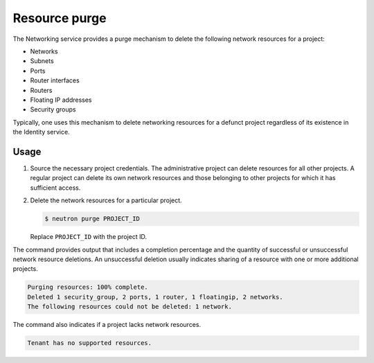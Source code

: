 .. _ops-resource-purge:

==============
Resource purge
==============

The Networking service provides a purge mechanism to delete the
following network resources for a project:

* Networks
* Subnets
* Ports
* Router interfaces
* Routers
* Floating IP addresses
* Security groups

Typically, one uses this mechanism to delete networking resources
for a defunct project regardless of its existence in the Identity
service.

Usage
~~~~~

#. Source the necessary project credentials. The administrative project
   can delete resources for all other projects. A regular project can
   delete its own network resources and those belonging to other projects
   for which it has sufficient access.

#. Delete the network resources for a particular project.

   .. code-block:: console

      $ neutron purge PROJECT_ID

   Replace ``PROJECT_ID`` with the project ID.

The command provides output that includes a completion percentage and
the quantity of successful or unsuccessful network resource deletions.
An unsuccessful deletion usually indicates sharing of a resource with
one or more additional projects.

.. code-block:: console

   Purging resources: 100% complete.
   Deleted 1 security_group, 2 ports, 1 router, 1 floatingip, 2 networks.
   The following resources could not be deleted: 1 network.

The command also indicates if a project lacks network resources.

.. code-block:: console

   Tenant has no supported resources.
